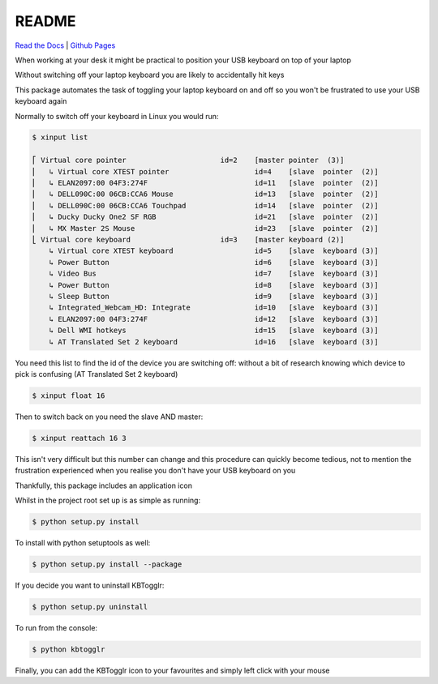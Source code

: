 README
======
`Read the Docs <https://kbtogglr.readthedocs.io/en/latest/>`_ |
`Github Pages <https://jshwi.github.io/kbtogglr/index.html>`_


.. image:: https://travis-ci.org/jshwi/kbtogglr.svg?branch=master
    :target: https://travis-ci.org/jshwi/kbtogglr.svg?branch=master
    :alt: Build Status
.. image:: https://codecov.io/github/jshwi/kbtogglr/coverage.svg?branch=master
    :target: https://codecov.io/github/jshwi/kbtogglr?branch=master
    :alt: codecov.io
.. image:: https://img.shields.io/badge/License-MIT-yellow.svg
    :target: https://opensource.org/licenses/MIT
    :alt: Licence

When working at your desk it might be practical to position your USB keyboard on top of your
laptop

Without switching off your laptop keyboard you are likely to accidentally hit keys

This package automates the task of toggling your laptop keyboard on and off so you won't be
frustrated to use your USB keyboard again

Normally to switch off your keyboard in Linux you would run:

.. code-block:: console

    $ xinput list

    ⎡ Virtual core pointer                    	id=2	[master pointer  (3)]
    ⎜   ↳ Virtual core XTEST pointer              	id=4	[slave  pointer  (2)]
    ⎜   ↳ ELAN2097:00 04F3:274F                   	id=11	[slave  pointer  (2)]
    ⎜   ↳ DELL090C:00 06CB:CCA6 Mouse             	id=13	[slave  pointer  (2)]
    ⎜   ↳ DELL090C:00 06CB:CCA6 Touchpad          	id=14	[slave  pointer  (2)]
    ⎜   ↳ Ducky Ducky One2 SF RGB                 	id=21	[slave  pointer  (2)]
    ⎜   ↳ MX Master 2S Mouse                      	id=23	[slave  pointer  (2)]
    ⎣ Virtual core keyboard                   	id=3	[master keyboard (2)]
        ↳ Virtual core XTEST keyboard             	id=5	[slave  keyboard (3)]
        ↳ Power Button                            	id=6	[slave  keyboard (3)]
        ↳ Video Bus                               	id=7	[slave  keyboard (3)]
        ↳ Power Button                            	id=8	[slave  keyboard (3)]
        ↳ Sleep Button                            	id=9	[slave  keyboard (3)]
        ↳ Integrated_Webcam_HD: Integrate         	id=10	[slave  keyboard (3)]
        ↳ ELAN2097:00 04F3:274F                   	id=12	[slave  keyboard (3)]
        ↳ Dell WMI hotkeys                        	id=15	[slave  keyboard (3)]
        ↳ AT Translated Set 2 keyboard            	id=16	[slave  keyboard (3)]
..

You need this list to find the id of the device you are switching off:
without a bit of research knowing which device to pick is confusing
(AT Translated Set 2 keyboard)

.. code-block:: console

    $ xinput float 16
..

Then to switch back on you need the slave AND master:

.. code-block:: console

    $ xinput reattach 16 3
..

This isn't very difficult but this number can change and this procedure can quickly become tedious,
not to mention the frustration experienced when you realise you don't have your USB keyboard on
you

Thankfully, this package includes an application icon

Whilst in the project root set up is as simple as running:

.. code-block:: console

    $ python setup.py install
..

To install with python setuptools as well:

.. code-block:: console

    $ python setup.py install --package
..

If you decide you want to uninstall KBTogglr:

.. code-block:: console

    $ python setup.py uninstall
..

To run from the console:

.. code-block:: console

    $ python kbtogglr
..

Finally, you can add the KBTogglr icon to your favourites and simply left click with your mouse